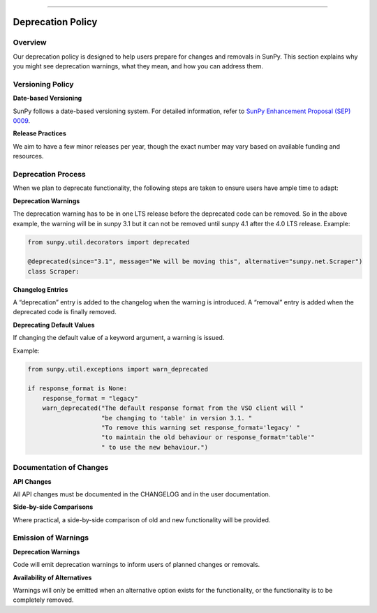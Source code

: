 
==================

*****************
Deprecation Policy
*****************

Overview
--------

Our deprecation policy is designed to help users prepare for changes and removals in SunPy. This section explains why you might see deprecation warnings, what they mean, and how you can address them.

Versioning Policy
-----------------

**Date-based Versioning**

SunPy follows a date-based versioning system. For detailed information, refer to `SunPy Enhancement Proposal (SEP) 0009 <https://docs.sunpy.org/en/latest/dev_guide/sep/sep-0009.html>`_.

**Release Practices**

We aim to have a few minor releases per year, though the exact number may vary based on available funding and resources.


Deprecation Process
-------------------

When we plan to deprecate functionality, the following steps are taken to ensure users have ample time to adapt:

**Deprecation Warnings**

The deprecation warning has to be in one LTS release before the deprecated code can be removed. So in the above example, the warning will be in sunpy 3.1 but it can not be removed until sunpy 4.1 after the 4.0 LTS release.
Example:

.. code-block:: python

    from sunpy.util.decorators import deprecated

    @deprecated(since="3.1", message="We will be moving this", alternative="sunpy.net.Scraper")
    class Scraper:

**Changelog Entries**

A “deprecation” entry is added to the changelog when the warning is introduced. A “removal” entry is added when the deprecated code is finally removed.

**Deprecating Default Values**

If changing the default value of a keyword argument, a warning is issued.

Example:

.. code-block:: python

    from sunpy.util.exceptions import warn_deprecated

    if response_format is None:
        response_format = "legacy"
        warn_deprecated("The default response format from the VSO client will "
                        "be changing to 'table' in version 3.1. "
                        "To remove this warning set response_format='legacy' "
                        "to maintain the old behaviour or response_format='table'"
                        " to use the new behaviour.")

Documentation of Changes
------------------------

**API Changes**

All API changes must be documented in the CHANGELOG and in the user documentation.

**Side-by-side Comparisons**

Where practical, a side-by-side comparison of old and new functionality will be provided.

Emission of Warnings
--------------------

**Deprecation Warnings**

Code will emit deprecation warnings to inform users of planned changes or removals.

**Availability of Alternatives**

Warnings will only be emitted when an alternative option exists for the functionality, or the functionality is to be completely removed.
